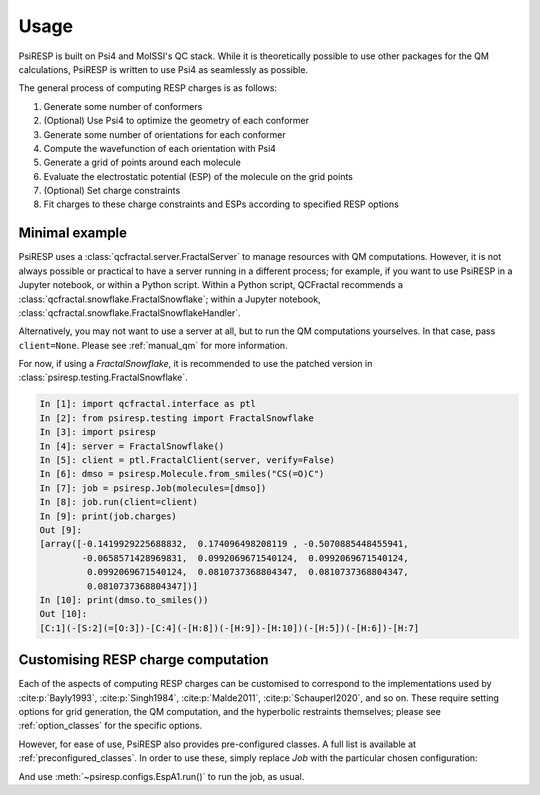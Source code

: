 Usage
=====

PsiRESP is built on Psi4 and MolSSI's QC stack. While it is theoretically possible to use
other packages for the QM calculations, PsiRESP is written to use Psi4 as seamlessly as possible.

The general process of computing RESP charges is as follows:

#. Generate some number of conformers
#. (Optional) Use Psi4 to optimize the geometry of each conformer
#. Generate some number of orientations for each conformer
#. Compute the wavefunction of each orientation with Psi4
#. Generate a grid of points around each molecule
#. Evaluate the electrostatic potential (ESP) of the molecule on the grid points
#. (Optional) Set charge constraints
#. Fit charges to these charge constraints and ESPs according to specified RESP options


---------------
Minimal example
---------------

PsiRESP uses a :class:`qcfractal.server.FractalServer` to manage
resources with QM computations. However, it is not always possible
or practical to have a server running in a different process; for
example, if you want to use PsiRESP in a Jupyter notebook, or within
a Python script. Within a Python script, QCFractal recommends a
:class:`qcfractal.snowflake.FractalSnowflake`; within a Jupyter notebook,
:class:`qcfractal.snowflake.FractalSnowflakeHandler`.

Alternatively, you may not want to use a server at all, but to run the
QM computations yourselves. In that case, pass ``client=None``.
Please see :ref:`manual_qm` for more information.

For now, if using a `FractalSnowflake`, it is recommended to use the
patched version in :class:`psiresp.testing.FractalSnowflake`.

.. code-block:: ipython

    In [1]: import qcfractal.interface as ptl
    In [2]: from psiresp.testing import FractalSnowflake
    In [3]: import psiresp
    In [4]: server = FractalSnowflake()
    In [5]: client = ptl.FractalClient(server, verify=False)
    In [6]: dmso = psiresp.Molecule.from_smiles("CS(=O)C")
    In [7]: job = psiresp.Job(molecules=[dmso])
    In [8]: job.run(client=client)
    In [9]: print(job.charges)
    Out [9]:
    [array([-0.1419929225688832,  0.174096498208119 , -0.5070885448455941,
            -0.0658571428969831,  0.0992069671540124,  0.0992069671540124,
             0.0992069671540124,  0.0810737368804347,  0.0810737368804347,
             0.0810737368804347])]
    In [10]: print(dmso.to_smiles())
    Out [10]:
    [C:1](-[S:2](=[O:3])-[C:4](-[H:8])(-[H:9])-[H:10])(-[H:5])(-[H:6])-[H:7]


-----------------------------------
Customising RESP charge computation
-----------------------------------

Each of the aspects of computing RESP charges can be customised to correspond
to the implementations used by :cite:p:`Bayly1993`, :cite:p:`Singh1984`,
:cite:p:`Malde2011`, :cite:p:`Schauperl2020`, and so on. These require setting options
for grid generation, the QM computation, and the hyperbolic restraints themselves;
please see :ref:`option_classes` for the specific options.

However, for ease of use, PsiRESP also provides pre-configured classes.
A full list is available at :ref:`preconfigured_classes`. In order to use these,
simply replace `Job` with the particular chosen configuration:

.. ipython:: python

    import psiresp
    dmso = psiresp.Molecule.from_smiles("CS(=O)C")
    esp_a1 = psiresp.EspA1(molecules=[dmso])
    print(esp_a1.resp_options)

And use :meth:`~psiresp.configs.EspA1.run()` to run the job, as usual.